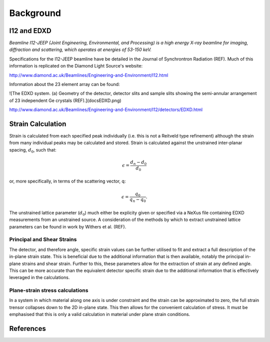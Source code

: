 Background
==========

I12 and EDXD
------------

*Beamline I12-JEEP (Joint Engineering, Environmental, and Processing) is a high energy X-ray beamline for imaging, diffraction and scattering, which operates at energies of 53-150 keV.*

Specifications for the I12-JEEP beamline have be detailed in the Journal of Synchrontron Radiation (REF). Much of this information is replicated on the Diamond Light Source's website:

http://www.diamond.ac.uk/Beamlines/Engineering-and-Environment/I12.html

Information about the 23 element array can be found:

![The EDXD system. (a) Geometry of the detector, detector slits and sample slits showing the semi-annular arrangement of 23 independent Ge crystals (REF).](docs\EDXD.png)

http://www.diamond.ac.uk/Beamlines/Engineering-and-Environment/I12/detectors/EDXD.html


Strain Calculation
------------------

Strain is calculated from each specified peak individually (i.e. this is not a Reitveld type refinement) although the strain from many individual peaks may be calculated and stored.
Strain is calculated against the unstrained inter-planar spacing, :math:`d_0`, such that:

.. math::
    \epsilon = \frac{d_n - d_0}{d_0}

or, more specifically, in terms of the scattering vector, q:

.. math::
    \epsilon = \frac{q_0}{q_n - q_0}.

The unstrained lattice parameter (:math:`d_0`) much either be explicity given or specified via a NeXus file containing EDXD measurements from an unstrained source.
A consideration of the methods by which to extract unstrained lattice parameters can be found in work by Withers et al. (REF).


Principal and Shear Strains
~~~~~~~~~~~~~~~~~~~~~~~~~~~

The detector, and therefore angle, specific strain values can be further utilised to fit and extract a full description of the in-plane strain state.
This is beneficial due to the additional information that is then available, notably the principal in-plane strains and shear strain.
Further to this, these parameters allow for the extraction of strain at any defined angle.
This can be more accurate than the equivalent detector specific strain due to the additional information that is effectively leveraged in the calculations.

Plane-strain stress calculations
~~~~~~~~~~~~~~~~~~~~~~~~~~~~~~~~

In a system in which material along one axis is under constraint and the strain can be approximated to zero, the full strain trensor collapses down to the 2D in-plane state.
This then allows for the convenient calculation of stress. It must be emphasised that this is only a valid calculation in material under plane strain conditions.

References
----------

